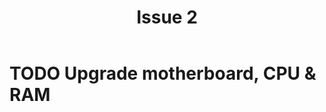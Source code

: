 #+TITLE: Issue 2

* TODO Upgrade motherboard, CPU & RAM
  :LOGBOOK:
  CLOCK: [2012-11-29 13:05]--[2012-11-29 16:56] =>  3:51
  :END:
